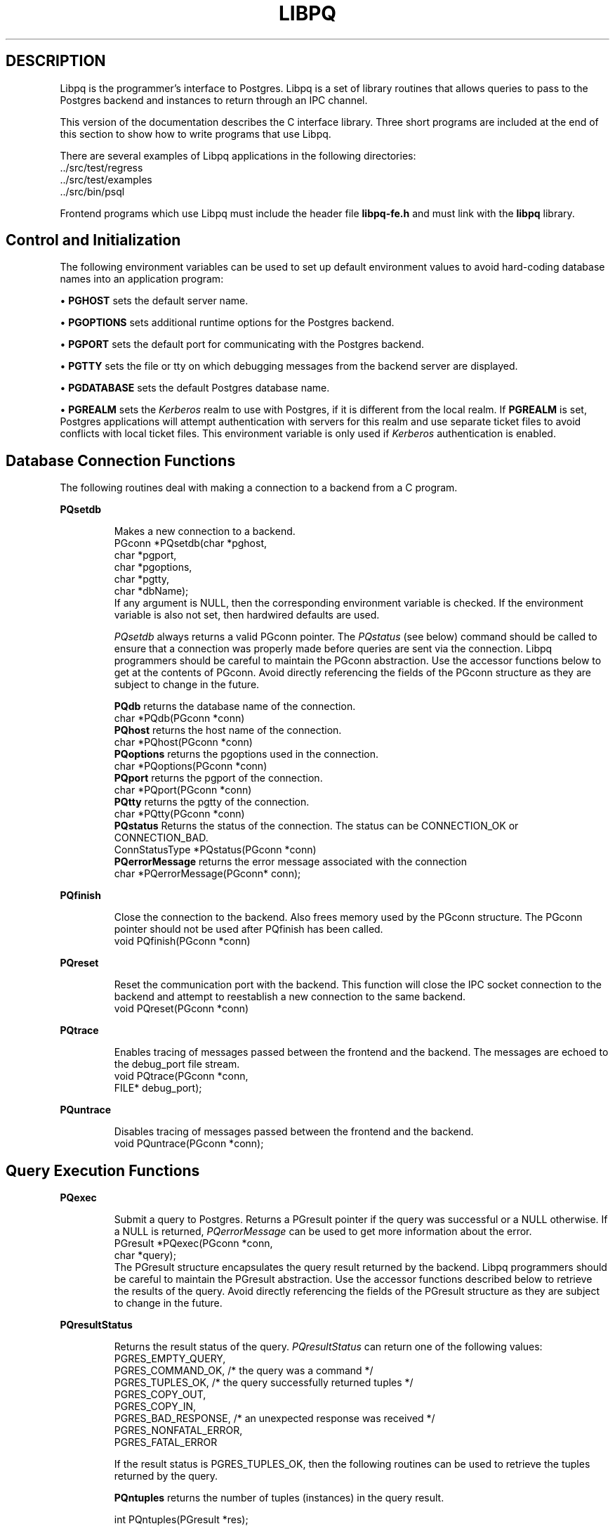 .\" This is -*-nroff-*-
.\" XXX standard disclaimer belongs here....
.\" $Header$
.TH LIBPQ INTRO 03/12/94 PostgreSQL PostgreSQL
.SH DESCRIPTION
Libpq is the programmer's interface to Postgres.  Libpq is a set of
library routines that allows queries to pass to the Postgres backend and
instances to return through an IPC channel.
.PP
This version of the documentation describes the C interface library.
Three short programs are included at the end of this section to show how
to write programs that use Libpq.
.PP
There are several examples of Libpq applications in the following
directories:
.nf
\&../src/test/regress
\&../src/test/examples
\&../src/bin/psql
.fi
.PP
Frontend programs which use Libpq must include the header file
.B "libpq-fe.h"
and must link with the
.B libpq 
library.
.SH "Control and Initialization"
.PP
The following environment variables can be used to set up default
environment values to avoid hard-coding database names into
an application program:
.sp
\(bu
.B PGHOST
sets the default server name.
.sp
\(bu
.B PGOPTIONS
sets additional runtime options for the Postgres backend.
.sp
\(bu
.B PGPORT
sets the default port for communicating with the Postgres backend.
.sp
\(bu
.B PGTTY
sets the file or tty on which debugging messages from the backend server
are displayed.
.sp
\(bu
.B PGDATABASE
sets the default Postgres database name.
.sp
\(bu
.B PGREALM
sets the
.I Kerberos
realm to use with Postgres, if it is different from the local realm.  If 
.B PGREALM
is set, Postgres applications will attempt authentication with servers
for this realm and use separate ticket files to avoid conflicts with
local ticket files.  This environment variable is only used if 
.I Kerberos
authentication is enabled.
.SH "Database Connection Functions"
.PP
The following routines deal with making a connection to a backend
from a C program.
.PP
.B PQsetdb
.IP
Makes a new connection to a backend.
.nf
PGconn *PQsetdb(char *pghost,
                char *pgport,
                char *pgoptions,
                char *pgtty,
                char *dbName); 
.fi
If any argument is NULL, then the corresponding environment variable
is checked.  If the environment variable is also not set, then hardwired
defaults are used. 
.IP
.I PQsetdb
always returns a valid PGconn pointer.  The 
.I PQstatus
(see below) command should be called to ensure that a connection was
properly made before queries are sent via the connection.  Libpq
programmers should be careful to maintain the PGconn abstraction.  Use
the accessor functions below to get at the contents of PGconn.  Avoid
directly referencing the fields of the PGconn structure as they are
subject to change in the future.
.IP
.B PQdb
returns the database name of the connection.
.nf
char *PQdb(PGconn *conn)
.fi
.B PQhost
returns the host name of the connection.
.nf
char *PQhost(PGconn *conn)
.fi
.B PQoptions
returns the pgoptions used in the connection.
.nf
char *PQoptions(PGconn *conn)
.fi
.B PQport
returns the pgport of the connection.
.nf
char *PQport(PGconn *conn)
.fi
.B PQtty
returns the pgtty of the connection.
.nf
char *PQtty(PGconn *conn)
.fi
.B PQstatus
Returns the status of the connection. The status can be CONNECTION_OK or
CONNECTION_BAD.  
.nf
ConnStatusType *PQstatus(PGconn *conn)
.fi
.B PQerrorMessage
returns the error message associated with the connection
.nf
char *PQerrorMessage(PGconn* conn);
.fi
.PP
.B PQfinish
.IP
Close the connection to the backend.  Also frees memory used by the
PGconn structure.  The PGconn pointer should not be used after PQfinish
has been called. 
.nf
void PQfinish(PGconn *conn)
.fi
.PP
.B PQreset
.IP
Reset the communication port with the backend.  This function will close
the IPC socket connection to the backend and attempt to reestablish a
new connection to the same backend.
.nf
void PQreset(PGconn *conn)
.fi
.PP
.B PQtrace
.IP
Enables tracing of messages passed between the frontend and the backend.
The messages are echoed to the debug_port file stream.
.nf
void PQtrace(PGconn *conn, 
             FILE* debug_port);
.fi
.PP
.B PQuntrace
.IP
Disables tracing of messages passed between the frontend and the backend.
.nf
void PQuntrace(PGconn *conn);
.fi
.PP
.SH "Query Execution Functions"
.PP
.B PQexec
.IP
Submit a query to Postgres.  Returns a PGresult pointer if the query was
successful or a NULL otherwise.  If a NULL is returned, 
.I PQerrorMessage
can be used to get more information about the error.
.nf
PGresult *PQexec(PGconn *conn,
                 char *query);
.fi
The PGresult structure encapsulates the query result returned by the
backend.  Libpq programmers should be careful to maintain the PGresult
abstraction. Use the accessor functions described below to retrieve the
results of the query.  Avoid directly referencing the fields of the PGresult
structure as they are subject to change in the future. 
.PP
.B PQresultStatus
.IP
Returns the result status of the query.
.I PQresultStatus
can return one of the following values:
.nf
PGRES_EMPTY_QUERY,
PGRES_COMMAND_OK,  /* the query was a command */
PGRES_TUPLES_OK,  /* the query successfully returned tuples */
PGRES_COPY_OUT, 
PGRES_COPY_IN,
PGRES_BAD_RESPONSE, /* an unexpected response was received */
PGRES_NONFATAL_ERROR,
PGRES_FATAL_ERROR
.fi
.IP
If the result status is PGRES_TUPLES_OK, then the following routines can
be used to retrieve the tuples returned by the query.
.IP

.B PQntuples
returns the number of tuples (instances) in the query result.

.nf
int PQntuples(PGresult *res);
.fi

.B PQcmdTuples
returns the number of tuples (instances) affected by INSERT, UPDATE, and
DELETE queries.

.nf
char *PQcmdTuples(PGresult *res);
.fi

.B PQnfields
returns the number of fields (attributes) in the query result.
.nf
int PQnfields(PGresult *res);
.fi

.B PQfname
returns the field (attribute) name associated with the given field index.
Field indices start at 0.
.nf
char *PQfname(PGresult *res,
             int field_index);
.fi

.B PQfnumber
returns the field (attribute) index associated with the given field name.
.nf
int PQfnumber(PGresult *res,
             char* field_name);
.fi

.B PQftype
returns the field type associated with the given field index. The
integer returned is an internal coding of the type.  Field indices start
at 0.
.nf
Oid PQftype(PGresult *res,
            int field_num);
.fi

.B PQfsize
returns the size in bytes of the field associated with the given field
index. If the size returned is -1, the field is a variable length field.
Field indices start at 0. 
.nf
int2 PQfsize(PGresult *res,
             int field_index);
.fi

.B PQgetvalue
returns the field (attribute) value.  For most queries, the value
returned by 
.I PQgetvalue
is a null-terminated ASCII string representation
of the attribute value.  If the query was a result of a 
.B BINARY
cursor, then the value returned by
.I PQgetvalue
is the binary representation of the type in the internal format of the
backend server.  It is the programmer's responsibility to cast and
convert the data to the correct C type.  The value returned by 
.I PQgetvalue
points to storage that is part of the PGresult structure.  One must
explicitly copy the value into other storage if it is to be used past
the lifetime of the PGresult structure itself.
.nf
char* PQgetvalue(PGresult *res,
                 int tup_num,
                 int field_num);
.fi

.B PQgetlength
returns the length of a field (attribute) in bytes.  If the field
is a
.I "struct varlena" ,
the length returned here does 
.B not
include the size field of the varlena, i.e., it is 4 bytes less.
.nf
int PQgetlength(PGresult *res,
                int tup_num,
                int field_num);
.fi

.B PQgetisnull
returns the NULL status of a field.
.nf
int PQgetisnull(PGresult *res,
                int tup_num,
                int field_num);
.fi

.PP
.B PQcmdStatus
.IP 
Returns the command status associated with the last query command.
.nf
char *PQcmdStatus(PGresult *res);
.fi
.PP
.B PQoidStatus
.IP
Returns a string with the object id of the tuple inserted if the last
query is an INSERT command.  Otherwise, returns an empty string.
.nf
char* PQoidStatus(PGresult *res);
.fi
.PP
.B PQprint
.IP
+ Prints out all the tuples in an intelligent manner. The
.B psql
+ program uses this function for its output.
.nf
void PQprint(
      FILE* fout,      /* output stream */
      PGresult* res,   /* query results */
      PQprintOpt *ps   /* option structure */
        );

.fi
.I PQprintOpt
is a typedef'ed structure as defined below.
.(C
typedef struct _PQprintOpt {
    bool header;           /* print table headings and row count */
    bool align;            /* fill align the fields */
    bool standard;         /* old brain dead format (needs align) */
    bool html3;            /* output html3+ tables */
    bool expanded;         /* expand tables */
    bool pager;            /* use pager if needed */
    char *fieldSep;        /* field separator */
    char *caption;         /* html table caption (or NULL) */
    char **fieldName;      /* null terminated array of field names (or NULL) */
} PQprintOpt;
.fi
.LP
.B PQclear
.IP
Frees the storage associated with the PGresult.  Every query result
should be properly freed when it is no longer used.  Failure to do this
will result in memory leaks in the frontend application.  The PQresult*
passed in should be a value which is returned from PQexec().  Calling
PQclear() on an uninitialized PQresult pointer will very likely result
in a core dump. 
.nf
void PQclear(PQresult *res);
.fi
.PP
.SH "Fast Path"
.PP
Postgres provides a 
.B "fast path"
interface to send function calls to the backend.  This is a trapdoor
into system internals and can be a potential security hole.  Most users
will not need this feature. 
.nf
PGresult* PQfn(PGconn* conn,
	       int fnid, 
	       int *result_buf, 
	       int *result_len,
	       int result_is_int,
	       PQArgBlock *args, 
	       int nargs);
.fi
.PP
The
.I fnid
argument is the object identifier of the function to be executed.
.I result_buf
is the buffer in which to load the return value.  The caller must have
allocated sufficient space to store the return value.  
The result length will be returned in the storage pointed to by 
.I result_len.
If the result is to be an integer value, than 
.I result_is_int
should be set to 1; otherwise it should be set to 0.
.I args
and 
.I nargs
specify the arguments to the function.
.nf
typedef struct {
    int len;
    int isint;
    union {
        int *ptr;	
	int integer;
    } u;
} PQArgBlock;
.fi
.PP
.I PQfn
always returns a valid PGresult*.  The resultStatus should be checked
before the result is used.   The caller is responsible for freeing the
PGresult with 
.I PQclear
when it is not longer needed.
.PP
.SH "Asynchronous Notification"
.PP
Postgres supports asynchronous notification via the 
.I LISTEN
and
.I NOTIFY
commands.  A backend registers its interest in a particular relation
with the LISTEN command.  All backends listening on a particular
relation will be notified asynchronously when a NOTIFY of that relation
name is executed by another backend.  No additional information is
passed from the notifier to the listener.  Thus, typically, any actual
data that needs to be communicated is transferred through the relation.
.PP
Libpq applications are notified whenever a connected backend has
received an asynchronous notification.  However, the communication from
the backend to the frontend is not asynchronous.  Notification comes
piggy-backed on other query results.  Thus, an application must submit
queries, even empty ones, in order to receive notice of backend
notification.  In effect, the Libpq application must poll the backend to
see if there is any pending notification information.  After the
execution of a query, a frontend may call 
.I PQNotifies
to see if any notification data is available from the backend. 
.PP
.B PQNotifies
.IP
returns the notification from a list of unhandled notifications from the
backend. Returns NULL if there are no pending notifications from the
backend.   
.I PQNotifies
behaves like the popping of a stack.  Once a notification is returned
from
.I PQnotifies,
it is considered handled and will be removed from the list of
notifications.
.nf
PGnotify* PQNotifies(PGconn *conn);
.fi
.PP
The second sample program gives an example of the use of asynchronous
notification.
.PP
.SH "Functions Associated with the COPY Command"
.PP
The
.I copy
command in Postgres has options to read from or write to the network
connection used by Libpq.  Therefore, functions are necessary to
access this network connection directly so applications may take full
advantage of this capability.
.PP
.B PQgetline
.IP
Reads a newline-terminated line of characters (transmitted by the
backend server) into a buffer 
.I string 
of size
.I length .
Like
.I fgets (3),
this routine copies up to 
.I length "-1"
characters into 
.I string .
It is like 
.I gets (3),
however, in that it converts the terminating newline into a null
character.
.IP
.I PQgetline
returns EOF at EOF, 0 if the entire line has been read, and 1 if the
buffer is full but the terminating newline has not yet been read.
.IP
Notice that the application must check to see if a new line consists
of the characters \*(lq\\.\*(rq, which indicates that the backend
server has finished sending the results of the 
.I copy
command.  Therefore, if the application ever expects to receive lines
that are more than
.I length "-1"
characters long, the application must be sure to check the return
value of 
.I PQgetline
very carefully.
.IP
The code in
.nf
\&../src/bin/psql/psql.c
.fi
contains routines that correctly handle the copy protocol.
.nf
int PQgetline(PGconn *conn,
              char *string,
              int length)
.fi
.PP
.B PQputline
.IP
Sends a null-terminated 
.I string
to the backend server.
.IP
The application must explicitly send the characters \*(lq\\.\*(rq
to indicate to the backend that it has finished sending its data.
.nf
void PQputline(PGconn *conn,
               char *string);
.fi
.PP
.B PQendcopy
.IP
Syncs with the backend.  This function waits until the backend has
finished the copy.  It should either be issued when the
last string has been sent to the backend using
.I PQputline
or when the last string has been received from the backend using
.I PGgetline .
It must be issued or the backend may get \*(lqout of sync\*(rq with
the frontend.  Upon return from this function, the backend is ready to
receive the next query.
.IP
The return value is 0 on successful completion, nonzero otherwise.
.nf
int PQendcopy(PGconn *conn);
.fi
As an example:
.nf
PQexec(conn, "create table foo (a int4, b char16, d float8)");
PQexec(conn, "copy foo from stdin");
PQputline(conn, "3<TAB>hello world<TAB>4.5\en");
PQputline(conn,"4<TAB>goodbye world<TAB>7.11\en");
\&...
PQputline(conn,"\\.\en");
PQendcopy(conn);
.fi
.PP
.SH "LIBPQ Tracing Functions"
.PP
.B PQtrace
.IP
Enable tracing of the frontend/backend communication to a debugging file
stream. 
.nf
void PQtrace(PGconn *conn
             FILE *debug_port)
.fi
.PP
.B PQuntrace 
.IP
Disable tracing started by 
.I PQtrace
.nf
void PQuntrace(PGconn *conn)
.fi
.PP
.SH "User Authentication Functions"
.PP
If the user has generated the appropriate authentication credentials
(e.g., obtaining
.I Kerberos
tickets), the frontend/backend authentication process is handled by
.I PQexec
without any further intervention.  The following routines may be
called by Libpq programs to tailor the behavior of the authentication
process.
.PP
.B fe_getauthname
.IP
Returns a pointer to static space containing whatever name the user
has authenticated.  Use of this routine in place of calls to
.I getenv (3)
or 
.I getpwuid (3)
by applications is highly recommended, as it is entirely possible that
the authenticated user name is 
.B not
the same as value of the
.B USER
environment variable or the user's entry in
.I /etc/passwd .
.nf
char *fe_getauthname(char* errorMessage)
.fi
.PP
.B fe_setauthsvc
.IP
Specifies that Libpq should use authentication service
.I name
rather than its compiled-in default.  This value is typically taken
from a command-line switch.
.nf
void fe_setauthsvc(char *name,
                   char* errorMessage)
.fi
Any error messages from the authentication attempts are returned in the
errorMessage argument.
.PP
.SH "BUGS"
.PP
The query buffer is 8192 bytes long, and queries over that length will
be silently truncated.
.PP
.SH "Sample Programs"
.bp
.SH "Sample Program 1"
.PP
.nf M
/*
 * testlibpq.c
 * 	Test the C version of Libpq, the Postgres frontend library.
 *
 *
 */
#include <stdio.h>
#include "libpq-fe.h"

void 
exit_nicely(PGconn* conn)
{
  PQfinish(conn);
  exit(1);
}

main()
{
  char *pghost, *pgport, *pgoptions, *pgtty;
  char* dbName;
  int nFields;
  int i,j;

/*  FILE *debug; */

  PGconn* conn;
  PGresult* res;

  /* begin, by setting the parameters for a backend connection
     if the parameters are null, then the system will try to use
     reasonable defaults by looking up environment variables 
     or, failing that, using hardwired constants */
  pghost = NULL;  /* host name of the backend server */
  pgport = NULL;  /* port of the backend server */
  pgoptions = NULL; /* special options to start up the backend server */
  pgtty = NULL;     /* debugging tty for the backend server */
  dbName = "template1";

  /* make a connection to the database */
  conn = PQsetdb(pghost, pgport, pgoptions, pgtty, dbName);

  /* check to see that the backend connection was successfully made */
  if (PQstatus(conn) == CONNECTION_BAD) {
    fprintf(stderr,"Connection to database '%s' failed.\\n", dbName);
    fprintf(stderr,"%s",PQerrorMessage(conn));
    exit_nicely(conn);
  }

/*  debug = fopen("/tmp/trace.out","w");  */
/*   PQtrace(conn, debug);  */

  /* start a transaction block */
  res = PQexec(conn,"BEGIN"); 
  if (PQresultStatus(res) != PGRES_COMMAND_OK) {
    fprintf(stderr,"BEGIN command failed\\n");
    PQclear(res);
    exit_nicely(conn);
  }
  /* should PQclear PGresult whenever it is no longer needed to avoid
     memory leaks */
  PQclear(res); 

  /* fetch instances from the pg_database, the system catalog of databases*/
  res = PQexec(conn,"DECLARE mycursor CURSOR FOR select * from pg_database");
  if (PQresultStatus(res) != PGRES_COMMAND_OK) {
    fprintf(stderr,"DECLARE CURSOR command failed\\n");
    PQclear(res);
    exit_nicely(conn);
  }
  PQclear(res);

  res = PQexec(conn,"FETCH ALL in mycursor");
  if (PQresultStatus(res) != PGRES_TUPLES_OK) {
    fprintf(stderr,"FETCH ALL command didn't return tuples properly\\n");
    PQclear(res);
    exit_nicely(conn);
  }
 
  /* first, print out the attribute names */
  nFields = PQnfields(res);
  for (i=0; i < nFields; i++) {
    printf("%-15s",PQfname(res,i));
  }
  printf("\\n\\n");

  /* next, print out the instances */
  for (i=0; i < PQntuples(res); i++) {
    for (j=0  ; j < nFields; j++) {
      printf("%-15s", PQgetvalue(res,i,j));
    }
    printf("\\n");
  }

  PQclear(res);
  
  /* close the cursor */
  res = PQexec(conn, "CLOSE mycursor");
  PQclear(res);

  /* end the transaction */
  res = PQexec(conn, "END");
  PQclear(res);

  /* close the connection to the database and cleanup */
  PQfinish(conn);

/*   fclose(debug); */
}
.fi
.bp
.SH "Sample Program 2"
.PP
.nf M
/*
 * testlibpq2.c
 * 	Test of the asynchronous notification interface
 *
   populate a database with the following:

CREATE TABLE TBL1 (i int4);

CREATE TABLE TBL2 (i int4);

CREATE RULE r1 AS ON INSERT TO TBL1 DO [INSERT INTO TBL2 values (new.i); NOTIFY TBL2];

 * Then start up this program
 * After the program has begun, do

INSERT INTO TBL1 values (10);

 *
 *
 */
#include <stdio.h>
#include "libpq-fe.h"

void exit_nicely(PGconn* conn)
{
  PQfinish(conn);
  exit(1);
}

main()
{
  char *pghost, *pgport, *pgoptions, *pgtty;
  char* dbName;
  int nFields;
  int i,j;

  PGconn* conn;
  PGresult* res;
  PGnotify* notify;

  /* begin, by setting the parameters for a backend connection
     if the parameters are null, then the system will try to use
     reasonable defaults by looking up environment variables 
     or, failing that, using hardwired constants */
  pghost = NULL;  /* host name of the backend server */
  pgport = NULL;  /* port of the backend server */
  pgoptions = NULL; /* special options to start up the backend server */
  pgtty = NULL;     /* debugging tty for the backend server */
  dbName = getenv("USER"); /* change this to the name of your test database*/

  /* make a connection to the database */
  conn = PQsetdb(pghost, pgport, pgoptions, pgtty, dbName);

  /* check to see that the backend connection was successfully made */
  if (PQstatus(conn) == CONNECTION_BAD) {
    fprintf(stderr,"Connection to database '%s' failed.\\n", dbName);
    fprintf(stderr,"%s",PQerrorMessage(conn));
    exit_nicely(conn);
  }

  res = PQexec(conn, "LISTEN TBL2");
  if (PQresultStatus(res) != PGRES_COMMAND_OK) {
    fprintf(stderr,"LISTEN command failed\\n");
    PQclear(res);
    exit_nicely(conn);
  }
  /* should PQclear PGresult whenever it is no longer needed to avoid
     memory leaks */
  PQclear(res); 

  while (1) {
      /* async notification only come back as a result of a query*/
      /* we can send empty queries */
      res = PQexec(conn, "");
/*      printf("res->status = %s\\n", pgresStatus[PQresultStatus(res)]); */
      /* check for asynchronous returns */
      notify = PQnotifies(conn);
      if (notify) {
	  fprintf(stderr,
		  "ASYNC NOTIFY of '%s' from backend pid '%d' received\\n",
		  notify->relname, notify->be_pid);
	  free(notify);
	  break;
      }
      PQclear(res);
  }
      
  /* close the connection to the database and cleanup */
  PQfinish(conn);

}
.fi
.bp
.SH "Sample Program 3"
.PP
.nf M
/*
 * testlibpq3.c
 * 	Test the C version of Libpq, the Postgres frontend library.
 *   tests the binary cursor interface
 *
 *
 *
 populate a database by doing the following:
 
CREATE TABLE test1 (i int4, d float4, p polygon);

INSERT INTO test1 values (1, 3.567, '(3.0, 4.0, 1.0, 2.0)'::polygon);

INSERT INTO test1 values (2, 89.05, '(4.0, 3.0, 2.0, 1.0)'::polygon);

 the expected output is:

tuple 0: got
 i = (4 bytes) 1,
 d = (4 bytes) 3.567000,
 p = (4 bytes) 2 points         boundbox = (hi=3.000000/4.000000, lo = 1.000000,2.000000)
tuple 1: got
 i = (4 bytes) 2,
 d = (4 bytes) 89.050003,
 p = (4 bytes) 2 points         boundbox = (hi=4.000000/3.000000, lo = 2.000000,1.000000)

 *
 */
#include <stdio.h>
#include "libpq-fe.h"
#include "utils/geo-decls.h" /* for the POLYGON type */

void exit_nicely(PGconn* conn)
{
  PQfinish(conn);
  exit(1);
}

main()
{
  char *pghost, *pgport, *pgoptions, *pgtty;
  char* dbName;
  int nFields;
  int i,j;
  int i_fnum, d_fnum, p_fnum;

  PGconn* conn;
  PGresult* res;

  /* begin, by setting the parameters for a backend connection
     if the parameters are null, then the system will try to use
     reasonable defaults by looking up environment variables 
     or, failing that, using hardwired constants */
  pghost = NULL;  /* host name of the backend server */
  pgport = NULL;  /* port of the backend server */
  pgoptions = NULL; /* special options to start up the backend server */
  pgtty = NULL;     /* debugging tty for the backend server */

  dbName = getenv("USER");  /* change this to the name of your test database*/

  /* make a connection to the database */
  conn = PQsetdb(pghost, pgport, pgoptions, pgtty, dbName);

  /* check to see that the backend connection was successfully made */
  if (PQstatus(conn) == CONNECTION_BAD) {
    fprintf(stderr,"Connection to database '%s' failed.\\n", dbName);
    fprintf(stderr,"%s",PQerrorMessage(conn));
    exit_nicely(conn);
  }

  /* start a transaction block */
  res = PQexec(conn,"BEGIN"); 
  if (PQresultStatus(res) != PGRES_COMMAND_OK) {
    fprintf(stderr,"BEGIN command failed\\n");
    PQclear(res);
    exit_nicely(conn);
  }
  /* should PQclear PGresult whenever it is no longer needed to avoid
     memory leaks */
  PQclear(res); 

  /* fetch instances from the pg_database, the system catalog of databases*/
  res = PQexec(conn,"DECLARE mycursor BINARY CURSOR FOR select * from test1");
  if (PQresultStatus(res) != PGRES_COMMAND_OK) {
    fprintf(stderr,"DECLARE CURSOR command failed\\n");
    PQclear(res);
    exit_nicely(conn);
  }
  PQclear(res);

  res = PQexec(conn,"FETCH ALL in mycursor");
  if (PQresultStatus(res) != PGRES_TUPLES_OK) {
    fprintf(stderr,"FETCH ALL command didn't return tuples properly\\n");
    PQclear(res);
    exit_nicely(conn);
  }
 
  i_fnum = PQfnumber(res,"i");
  d_fnum = PQfnumber(res,"d");
  p_fnum = PQfnumber(res,"p");
  
  for (i=0;i<3;i++) {
      printf("type[%d] = %d, size[%d] = %d\\n",
	     i, PQftype(res,i), 
	     i, PQfsize(res,i));
  }
  for (i=0; i < PQntuples(res); i++) {
    int *ival; 
    float *dval;
    int plen;
    POLYGON* pval;
    /* we hard-wire this to the 3 fields we know about */
    ival =  (int*)PQgetvalue(res,i,i_fnum);
    dval =  (float*)PQgetvalue(res,i,d_fnum);
    plen = PQgetlength(res,i,p_fnum);

    /* plen doesn't include the length field so need to increment by VARHDSZ*/
    pval = (POLYGON*) malloc(plen + VARHDRSZ); 
    pval->size = plen;
    memmove((char*)&pval->npts, PQgetvalue(res,i,p_fnum), plen);
    printf("tuple %d: got\\n", i);
    printf(" i = (%d bytes) %d,\\n",
	   PQgetlength(res,i,i_fnum), *ival);
    printf(" d = (%d bytes) %f,\\n",
	   PQgetlength(res,i,d_fnum), *dval);
    printf(" p = (%d bytes) %d points \\tboundbox = (hi=%f/%f, lo = %f,%f)\\n",
	   PQgetlength(res,i,d_fnum),
	   pval->npts,
	   pval->boundbox.xh,
	   pval->boundbox.yh,
	   pval->boundbox.xl,
	   pval->boundbox.yl);
  }

  PQclear(res);
  
  /* close the cursor */
  res = PQexec(conn, "CLOSE mycursor");
  PQclear(res);

  /* end the transaction */
  res = PQexec(conn, "END");
  PQclear(res);

  /* close the connection to the database and cleanup */
  PQfinish(conn);

}
.fi

